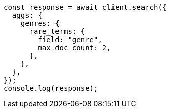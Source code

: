// This file is autogenerated, DO NOT EDIT
// Use `node scripts/generate-docs-examples.js` to generate the docs examples

[source, js]
----
const response = await client.search({
  aggs: {
    genres: {
      rare_terms: {
        field: "genre",
        max_doc_count: 2,
      },
    },
  },
});
console.log(response);
----
